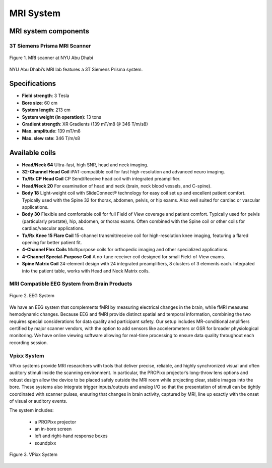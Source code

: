 MRI System
==========

MRI system components
---------------------
3T Siemens Prisma MRI Scanner
*****************************

.. figure:: ../_static/mri_scanner_inside.png
   :alt: mri scanner inside image
   :width: 800px
   :align: center

   Figure 1. MRI scanner at NYU Abu Dhabi

NYU Abu Dhabi’s MRI lab features a 3T Siemens Prisma system.

Specifications
-------------

- **Field strength**: 3 Tesla
- **Bore size**: 60 cm
- **System length**: 213 cm
- **System weight (in operation)**: 13 tons
- **Gradient strength**: XR Gradients (139 mT/m8 @ 346 T/m/s8)
- **Max. amplitude**: 139 mT/m8
- **Max. slew rate**: 346 T/m/s8

Available coils
---------------

- **Head/Neck 64**
  Ultra-fast, high SNR, head and neck imaging.

- **32-Channel Head Coil**
  iPAT-compatible coil for fast high-resolution and advanced neuro imaging.

- **Tx/Rx CP Head Coil**
  CP Send/Receive head coil with integrated preamplifier.

- **Head/Neck 20**
  For examination of head and neck (brain, neck blood vessels, and C-spine).

- **Body 18**
  Light-weight coil with SlideConnect® technology for easy coil set up and
  excellent patient comfort. Typically used with the Spine 32 for thorax,
  abdomen, pelvis, or hip exams. Also well suited for cardiac or vascular applications.

- **Body 30**
  Flexible and comfortable coil for full Field of View coverage and patient comfort.
  Typically used for pelvis (particularly prostate), hip, abdomen, or thorax exams.
  Often combined with the Spine coil or other coils for cardiac/vascular applications.

- **Tx/Rx Knee 15 Flare Coil**
  15-channel transmit/receive coil for high-resolution knee imaging, featuring
  a flared opening for better patient fit.

- **4-Channel Flex Coils**
  Multipurpose coils for orthopedic imaging and other specialized applications.

- **4-Channel Special-Purpose Coil**
  A no-tune receiver coil designed for small Field-of-View exams.

- **Spine Matrix Coil**
  24-element design with 24 integrated preamplifiers, 8 clusters of 3 elements each.
  Integrated into the patient table, works with Head and Neck Matrix coils.

MRI Compatible EEG System from Brain Products
****************************************

.. figure:: ../_static/eeg.png
   :alt: eeg
   :width: 800px
   :align: center

   Figure 2. EEG System

We have an EEG system that complements fMRI by measuring electrical changes in the brain, while fMRI measures hemodynamic changes. Because EEG and fMRI provide distinct spatial and temporal information, combining the two requires special considerations for data quality and participant safety. Our setup includes MR-conditional amplifiers certified by major scanner vendors, with the option to add sensors like accelerometers or GSR for broader physiological monitoring. We have online viewing software allowing for real-time processing to ensure data quality throughout each recording session.

Vpixx System
************
VPixx systems provide MRI researchers with tools that deliver precise, reliable, and highly synchronized visual and often auditory stimuli inside the scanning environment. In particular, the PROPixx projector’s long-throw lens options and robust design allow the device to be placed safely outside the MRI room while projecting clear, stable images into the bore. These systems also integrate trigger inputs/outputs and analog I/O so that the presentation of stimuli can be tightly coordinated with scanner pulses, ensuring that changes in brain activity, captured by MRI, line up exactly with the onset of visual or auditory events.

The system includes:

    - a PROPixx projector
    - an in-bore screen
    - left and right-hand response boxes
    - soundpixx

.. figure:: ../_static/vpixx.png
   :alt: vpixx
   :width: 800px
   :align: center

   Figure 3. VPixx System

